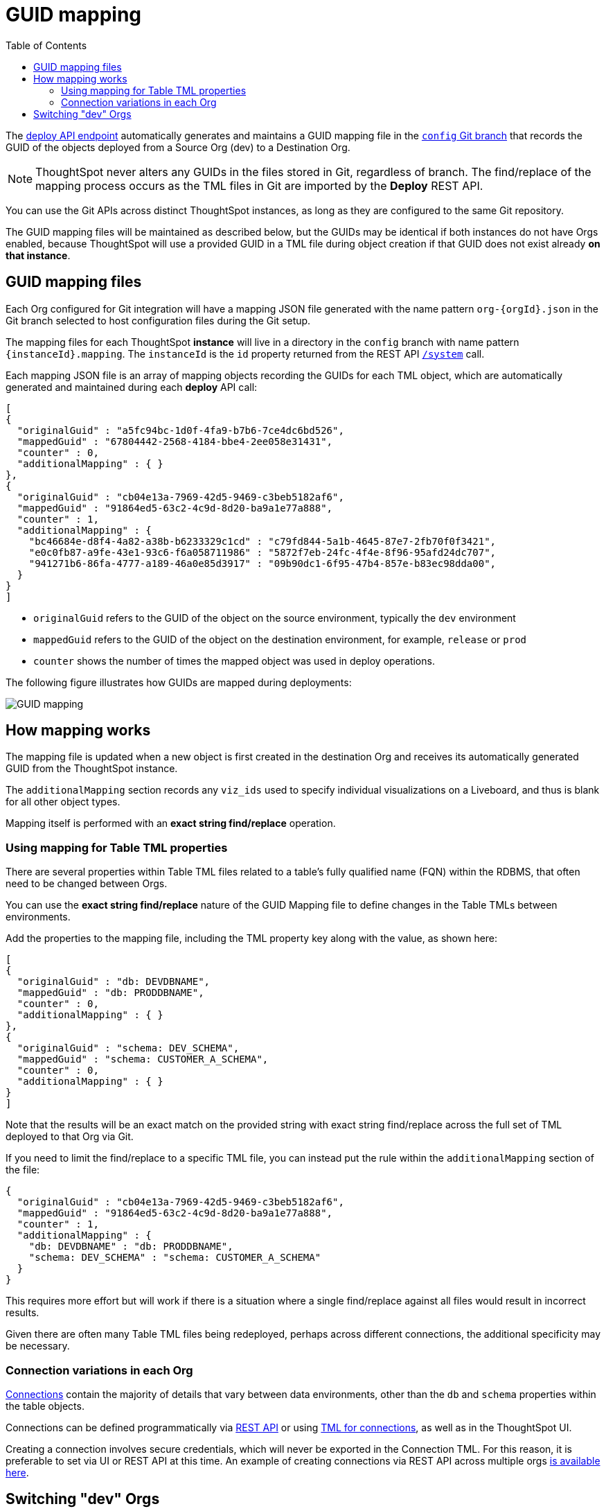 = GUID mapping
:toc: true
:toclevels: 2

:page-title: GUID mapping
:page-pageid: guid-mapping
:page-description: Deploying TML involves GUID mapping, handled automatically by the deploy API

The xref:git-rest-api-guide.adoc#deploy-commits[deploy API endpoint] automatically generates and maintains a GUID mapping file in the xref:git-configuration[`config` Git branch] that records the GUID of the objects deployed from a Source Org (dev) to a Destination Org.

[NOTE]
====
ThoughtSpot never alters any GUIDs in the files stored in Git, regardless of branch. The find/replace of the mapping process occurs as the TML files in Git are imported by the *Deploy* REST API.
====

You can use the Git APIs across distinct ThoughtSpot instances, as long as they are configured to the same Git repository. 

The GUID mapping files will be maintained as described below, but the GUIDs may be identical if both instances do not have Orgs enabled, because ThoughtSpot will use a provided GUID in a TML file during object creation if that GUID does not exist already *on that instance*. 

== GUID mapping files
Each Org configured for Git integration will have a mapping JSON file generated with the name pattern `org-{orgId}.json` in the Git branch selected to host configuration files during the Git setup.

The mapping files for each ThoughtSpot *instance* will live in a directory in the `config` branch with name pattern `{instanceId}.mapping`. The `instanceId` is the `id` property returned from the REST API link:https://developers.thoughtspot.com/docs/restV2-playground?apiResourceId=http%2Fapi-endpoints%2Fsystem%2Fget-system-information[`/system`] call.

Each mapping JSON file is an array of mapping objects recording the GUIDs for each TML object, which are automatically generated and maintained during each *deploy* API call:

[source,JSON]
----
[
{
  "originalGuid" : "a5fc94bc-1d0f-4fa9-b7b6-7ce4dc6bd526",
  "mappedGuid" : "67804442-2568-4184-bbe4-2ee058e31431",
  "counter" : 0,
  "additionalMapping" : { }
}, 
{
  "originalGuid" : "cb04e13a-7969-42d5-9469-c3beb5182af6",
  "mappedGuid" : "91864ed5-63c2-4c9d-8d20-ba9a1e77a888",
  "counter" : 1,
  "additionalMapping" : {
    "bc46684e-d8f4-4a82-a38b-b6233329c1cd" : "c79fd844-5a1b-4645-87e7-2fb70f0f3421",
    "e0c0fb87-a9fe-43e1-93c6-f6a058711986" : "5872f7eb-24fc-4f4e-8f96-95afd24dc707",
    "941271b6-86fa-4777-a189-46a0e85d3917" : "09b90dc1-6f95-47b4-857e-b83ec98dda00",
  }
}
]
----

* `originalGuid` refers to the GUID of the object on the source environment, typically the `dev` environment
* `mappedGuid` refers to the GUID of the object on the destination environment, for example, `release` or `prod`
* `counter` shows the number of times the mapped object was used in deploy operations.

The following figure illustrates how GUIDs are mapped during deployments:

[.widthAuto]
image::./images/guid-mapping.png[GUID mapping]


== How mapping works
The mapping file is updated when a new object is first created in the destination Org and receives its automatically generated GUID from the ThoughtSpot instance.

The `additionalMapping` section records any `viz_ids` used to specify individual visualizations on a Liveboard, and thus is blank for all other object types.

Mapping itself is performed with an *exact string find/replace* operation.

=== Using mapping for Table TML properties
There are several properties within Table TML files related to a table's fully qualified name (FQN) within the RDBMS, that often need to be changed between Orgs.

You can use the *exact string find/replace* nature of the GUID Mapping file to define changes in the Table TMLs between environments.

Add the properties to the mapping file, including the TML property key along with the value, as shown here:

[source,JSON]
----
[
{
  "originalGuid" : "db: DEVDBNAME",
  "mappedGuid" : "db: PRODDBNAME",
  "counter" : 0,
  "additionalMapping" : { }
},
{
  "originalGuid" : "schema: DEV_SCHEMA",
  "mappedGuid" : "schema: CUSTOMER_A_SCHEMA",
  "counter" : 0,
  "additionalMapping" : { }
}
]
----

Note that the results will be an exact match on the provided string with exact string find/replace across the full set of TML deployed to that Org via Git.

If you need to limit the find/replace to a specific TML file, you can instead put the rule within the `additionalMapping` section of the file:

[source,JSON]
----
{
  "originalGuid" : "cb04e13a-7969-42d5-9469-c3beb5182af6",
  "mappedGuid" : "91864ed5-63c2-4c9d-8d20-ba9a1e77a888",
  "counter" : 1,
  "additionalMapping" : {
    "db: DEVDBNAME" : "db: PRODDBNAME",
    "schema: DEV_SCHEMA" : "schema: CUSTOMER_A_SCHEMA"
  }
}
----

This requires more effort but will work if there is a situation where a single find/replace against all files would result in incorrect results. 

Given there are often many Table TML files being redeployed, perhaps across different connections, the additional specificity may be necessary.

[#connection_variations]
=== Connection variations in each Org
link:https://docs.thoughtspot.com/cloud/latest/connections[Connections] contain the majority of details that vary between data environments, other than the `db` and `schema` properties within the table objects.

Connections can be defined programmatically via link:https://developers.thoughtspot.com/docs/restV2-playground?apiResourceId=http%2Fapi-endpoints%2Fconnections%2Fcreate-connection[REST API, target=_blank] or using link:https://docs.thoughtspot.com/cloud/latest/tml-connections[TML for connections, target=_blank], as well as in the ThoughtSpot UI.

Creating a connection involves secure credentials, which will never be exported in the Connection TML. For this reason, it is preferable to set via UI or REST API at this time. An example of creating connections via REST API across multiple orgs link:https://github.com/thoughtspot/thoughtspot_rest_api_v1_python/blob/main/examples_v2/create_connection_on_orgs.py[is available here, target=_blank].  

== Switching "dev" Orgs
When Orgs is first enabled on an instance, 
